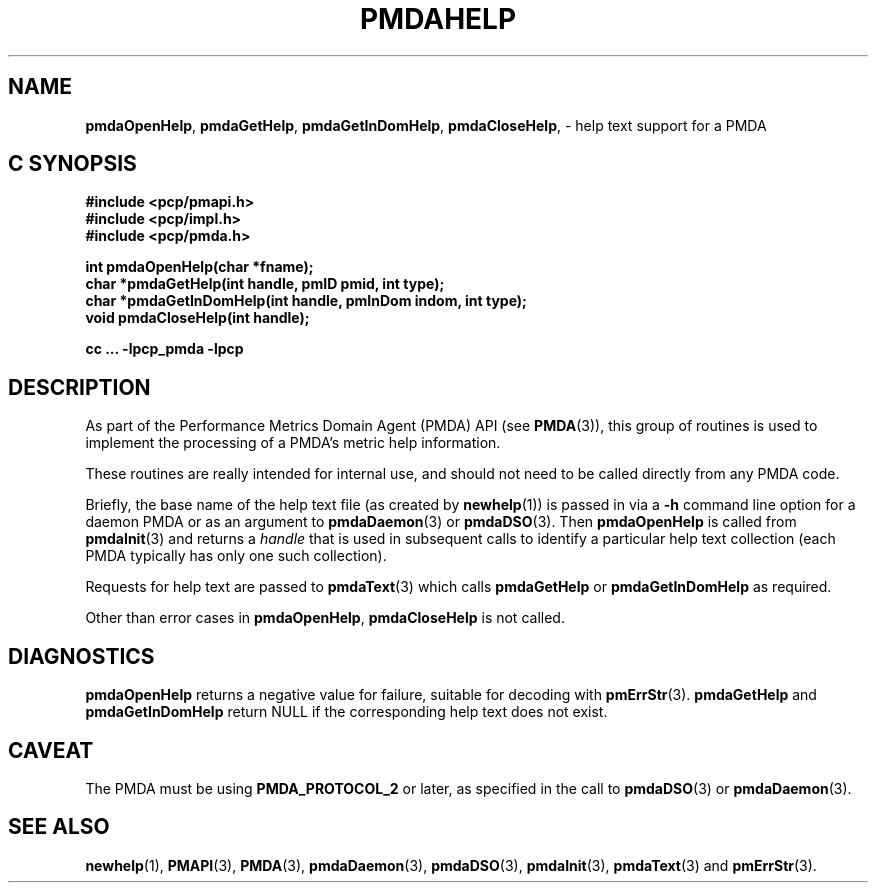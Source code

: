 '\"macro stdmacro
.\"
.\" Copyright (c) 2000-2004 Silicon Graphics, Inc.  All Rights Reserved.
.\" 
.\" This program is free software; you can redistribute it and/or modify it
.\" under the terms of the GNU General Public License as published by the
.\" Free Software Foundation; either version 2 of the License, or (at your
.\" option) any later version.
.\" 
.\" This program is distributed in the hope that it will be useful, but
.\" WITHOUT ANY WARRANTY; without even the implied warranty of MERCHANTABILITY
.\" or FITNESS FOR A PARTICULAR PURPOSE.  See the GNU General Public License
.\" for more details.
.\" 
.\"
.TH PMDAHELP 3 "SGI" "Performance Co-Pilot"
.SH NAME
\f3pmdaOpenHelp\f1,
\f3pmdaGetHelp\f1,
\f3pmdaGetInDomHelp\f1,
\f3pmdaCloseHelp\f1, \- help text support for a PMDA
.SH "C SYNOPSIS"
.ft 3
#include <pcp/pmapi.h>
.br
#include <pcp/impl.h>
.br
#include <pcp/pmda.h>
.sp
int pmdaOpenHelp(char *fname);
.br
char *pmdaGetHelp(int handle, pmID pmid, int type);
.br
char *pmdaGetInDomHelp(int handle, pmInDom indom, int type);
.br
void pmdaCloseHelp(int handle);
.sp
cc ... \-lpcp_pmda \-lpcp
.ft 1
.SH DESCRIPTION
As part of the Performance Metrics Domain Agent (PMDA) API (see
.BR PMDA (3)),
this group of routines is used to implement the processing of a PMDA's metric
help information.
.PP
These routines are really intended for internal use, and should not
need to be called directly from any PMDA code.
.PP
Briefly, the base name of the help text file (as created by
.BR newhelp (1))
is passed in via a
.B \-h
command line option for a daemon PMDA or as an argument to
.BR pmdaDaemon (3)
or
.BR pmdaDSO (3).
Then
.B pmdaOpenHelp
is called from
.BR pmdaInit (3)
and returns a
.I handle
that is used in subsequent calls to identify a particular help
text collection (each PMDA typically has only one such collection).
.PP
Requests for help text are passed to
.BR pmdaText (3)
which calls
.B pmdaGetHelp
or
.B pmdaGetInDomHelp
as required.
.PP
Other than error cases in
.BR pmdaOpenHelp ,
.B pmdaCloseHelp
is not called.
.SH DIAGNOSTICS
.B pmdaOpenHelp
returns a negative value for failure, suitable for decoding with
.BR pmErrStr (3).
.B pmdaGetHelp
and
.B pmdaGetInDomHelp
return NULL if the corresponding help text does not exist.
.SH CAVEAT
The PMDA must be using 
.B PMDA_PROTOCOL_2 
or later, as specified in the call to 
.BR pmdaDSO (3)
or 
.BR pmdaDaemon (3).
.SH SEE ALSO
.BR newhelp (1),
.BR PMAPI (3),
.BR PMDA (3),
.BR pmdaDaemon (3),
.BR pmdaDSO (3),
.BR pmdaInit (3),
.BR pmdaText (3)
and
.BR pmErrStr (3).
